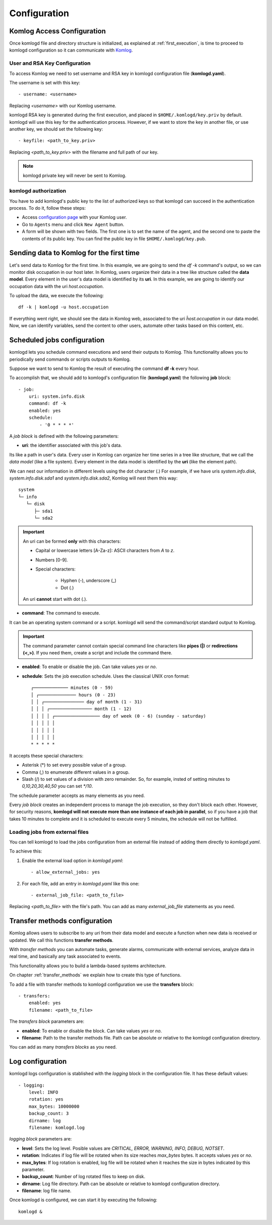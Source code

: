 .. _configuration:

Configuration
=============

Komlog Access Configuration
---------------------------

Once komlogd file and directory structure is initialized, as explained at
:ref:`first_execution`, is time to proceed to komlogd configuration so it can communicate
with `Komlog <http://www.komlog.io>`_.

User and RSA Key Configuration
^^^^^^^^^^^^^^^^^^^^^^^^^^^^^^

To access Komlog we need to set username and RSA key in komlogd configuration file (**komlogd.yaml**).

The username is set with this key::

    - username: <username>

Replacing *<username>* with our Komlog username.

komlogd RSA key is generated during the first execution, and placed in ``$HOME/.komlogd/key.priv`` by default. komlogd will use this key for the authentication process. However, if we want to store the key in another file, or use another key, we should set the following key::

    - keyfile: <path_to_key.priv>

Replacing *<path_to_key.priv>* with the filename and full path of our key.

.. note::
    komlogd private key will never be sent to Komlog.

.. _agent_authorization:

komlogd authorization
^^^^^^^^^^^^^^^^^^^^^

You have to add komlogd's public key to the list of authorized keys so that komlogd can succeed
in the authentication process. To do it, follow these steps:

* Access `configuration page <https://www.komlog.io/config>`_ with your Komlog user.
* Go to ``Agents`` menu and click ``New Agent`` button.
* A form will be shown with two fields. The first one is to set the name of the agent, and the second one to paste the contents of its public key. You can find the public key in file ``$HOME/.komlogd/key.pub``.


.. image:: _static/new_key.png

Sending data to Komlog for the first time
-----------------------------------------

Let's send data to Komlog for the first time.
In this example, we are going to send the *df -k* command's output, so we can monitor
disk occupation in our host later. In Komlog, users organize their data in a tree like structure called
the **data model**. Every element in the user's data model is identified by its **uri**.
In this example, we are going to identify our occupation data with the uri *host.occupation*.

To upload the data, we execute the following::

    df -k | komlogd -u host.occupation

If everything went right, we should see the data in Komlog web, associated to the uri *ĥost.occupation*
in our data model. Now, we can identify variables, send the content to other users, automate other
tasks based on this content, etc.


Scheduled jobs configuration
----------------------------

komlogd lets you schedule command executions and send their outputs to Komlog.
This functionality allows you to periodically send commands or scripts outputs to Komlog.

Suppose we want to send to Komlog the result of executing the command **df -k** every hour.

To accomplish that, we should add to komlogd's configuration file (**komlogd.yaml**) the
following **job** block::

    - job:
        uri: system.info.disk
        command: df -k
        enabled: yes
        schedule:
            - '0 * * * *'

A *job block* is defined with the following parameters:

* **uri**: the identifier associated with this job's data.

Its like a path in user's data. Every user in Komlog can organize her time series in a tree like structure, that we call the *data model* (like a file system). Every element in the data model is identified by the **uri** (like the element path).

We can nest our information in different levels using the dot character (.) For example, if we have uris *system.info.disk*, *system.info.disk.sda1* and *system.info.disk.sda2*, Komlog will nest them this way::

    system
    └─ info
       └─ disk
          ├─ sda1
          └─ sda2

.. important::
    An uri can be formed **only** with this characters:

    * Capital or lowercase letters [A-Za-z]: ASCII characters from *A* to *z*.
    * Numbers [0-9].
    * Special characters:

        * Hyphen (-), underscore (_)
        * Dot (.)

    An uri **cannot** start with dot (.).

* **command**: The command to execute.

It can be an operating system command or a script. komlogd will send the command/script standard output to Komlog.

.. important::
    The command parameter cannot contain special command line characters like **pipes (|)** or **redirections (<,>)**.
    If you need them, create a script and include the command there.

* **enabled**: To enable or disable the job. Can take values *yes* or *no*.

* **schedule**: Sets the job execution schedule. Uses the classical UNIX cron format::

         ┌───────────── minutes (0 - 59)
         │ ┌────────────── hours (0 - 23)
         │ │ ┌─────────────── day of month (1 - 31)
         │ │ │ ┌──────────────── month (1 - 12)
         │ │ │ │ ┌───────────────── day of week (0 - 6) (sunday - saturday)
         │ │ │ │ │
         │ │ │ │ │
         │ │ │ │ │
         * * * * *

It accepts these special characters:

* Asterisk (*) to set every possible value of a group.
* Comma (,) to enumerate different values in a group.
* Slash (/) to set values of a division with zero remainder. So, for example, insted of setting
  minutes to *0,10,20,30,40,50* you can set *\*/10*.

The schedule parameter accepts as many elements as you need.


Every *job block* creates an independent process to manage the job execution, so they don't block each other. However, for
security reasons, **komlogd will not execute more than one instance of each job in parallel**, so if you have a job that takes
10 minutes to complete and it is scheduled to execute every 5 minutes, the schedule will not be fulfilled.

Loading jobs from external files
^^^^^^^^^^^^^^^^^^^^^^^^^^^^^^^^

You can tell komlogd to load the jobs configuration from an external file instead of adding them
directly to *komlogd.yaml*.

To achieve this:

1. Enable the external load option in *komlogd.yaml*::

    - allow_external_jobs: yes

2. For each file, add an entry in *komlogd.yaml* like this one::

    - external_job_file: <path_to_file>

Replacing *<path_to_file>* with the file's path.
You can add as many *external_job_file* statements as you need.

Transfer methods configuration
------------------------------

Komlog allows users to subscribe to any *uri* from their data model and execute a function when
new data is received or updated. We call this functions **transfer methods**.

With *transfer methods* you can automate tasks, generate alarms, communicate with external
services, analyze data in real time, and basically any task associated to events.

This functionality allows you to build a lambda-based systems architecture.

On chapter :ref:`transfer_methods` we explain how to create this type of functions.

To add a file with transfer methods to komlogd configuration we use the **transfers** block::

    - transfers:
        enabled: yes
        filename: <path_to_file>

The *transfers block* parameters are:

* **enabled**: To enable or disable the block. Can take values *yes* or *no*.
* **filename**: Path to the transfer methods file. Path can be absolute or relative to the komlogd configuration directory.

You can add as many *transfers blocks* as you need.

Log configuration
-----------------

komlogd logs configuration is stablished with the *logging* block in the configuration file.
It has these default values::

    - logging:
        level: INFO
        rotation: yes
        max_bytes: 10000000
        backup_count: 3
        dirname: log
        filename: komlogd.log

*logging block* parameters are:

* **level**: Sets the log level. Posible values are *CRITICAL, ERROR, WARNING,
  INFO, DEBUG, NOTSET*.
* **rotation**: Indicates if log file will be rotated when its size reaches *max_bytes* bytes. It accepts values *yes* or *no*.
* **max_bytes**: If log rotation is enabled, log file will be rotated when it reaches the size in bytes indicated by this parameter.
* **backup_count**: Number of log rotated files to keep on disk.
* **dirname**: Log file directory. Path can be absolute or relative to komlogd configuration directory.
* **filename**: log file name.

Once komlogd is configured, we can start it by executing the following::

    komlogd &


